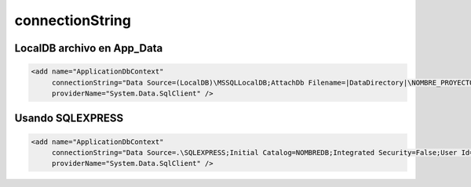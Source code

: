 .. _reference-programacion-asp_mvc-connectionstring:

################
connectionString
################

LocalDB archivo en App_Data
===========================

.. code-block:: xml

    <add name="ApplicationDbContext"
         connectionString="Data Source=(LocalDB)\MSSQLLocalDB;AttachDb Filename=|DataDirectory|\NOMBRE_PROYECTO.mdf;Initial Catalog=NOMBRE_PROYECTO;Integrated Security=True"
         providerName="System.Data.SqlClient" />

Usando SQLEXPRESS
=================

.. code-block:: xml

    <add name="ApplicationDbContext"
         connectionString="Data Source=.\SQLEXPRESS;Initial Catalog=NOMBREDB;Integrated Security=False;User Id=USUARIO;Password=PASSWORD;MultipleActiveResultSets=True"
         providerName="System.Data.SqlClient" />
